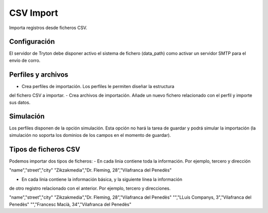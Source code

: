 ==========
CSV Import
==========

Importa registros desde ficheros CSV.

Configuración
-------------

El servidor de Tryton debe disponer activo el sistema de fichero (data_path)
como activar un servidor SMTP para el envío de corro.

Perfiles y archivos
-------------------

- Crea perfiles de importación. Los perfiles le permiten diseñar la estructura
del fichero CSV a importar.
- Crea archivos de importación. Añade un nuevo fichero relacionado con el perfil
y importe sus datos.

Simulación
----------

Los perfiles disponen de la opción simulación. Esta opción no hará la tarea de
guardar y podrá simular la importación (la simulación no soporta los dominios
de los campos en el momento de guardar).

Tipos de ficheros CSV
---------------------

Podemos importar dos tipos de ficheros:
- En cada linia contiene toda la información. Por ejemplo, tercero y dirección

"name","street","city"
"Zikzakmedia","Dr. Fleming, 28","Vilafranca del Penedès"

- En cada linia contiene la información básica, y la siguiente línea la información
de otro registro relacionado con el anterior. Por ejemplo, tercero y direcciones.

"name","street","city"
"Zikzakmedia","Dr. Fleming, 28","Vilafranca del Penedès"
"","LLuís Companys, 3","Vilafranca del Penedès"
"","Francesc Macià, 34","Vilafranca del Penedès"
